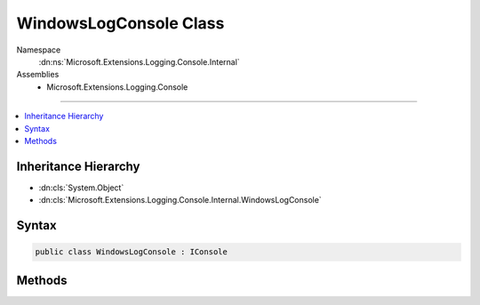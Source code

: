 

WindowsLogConsole Class
=======================





Namespace
    :dn:ns:`Microsoft.Extensions.Logging.Console.Internal`
Assemblies
    * Microsoft.Extensions.Logging.Console

----

.. contents::
   :local:



Inheritance Hierarchy
---------------------


* :dn:cls:`System.Object`
* :dn:cls:`Microsoft.Extensions.Logging.Console.Internal.WindowsLogConsole`








Syntax
------

.. code-block:: csharp

    public class WindowsLogConsole : IConsole








.. dn:class:: Microsoft.Extensions.Logging.Console.Internal.WindowsLogConsole
    :hidden:

.. dn:class:: Microsoft.Extensions.Logging.Console.Internal.WindowsLogConsole

Methods
-------

.. dn:class:: Microsoft.Extensions.Logging.Console.Internal.WindowsLogConsole
    :noindex:
    :hidden:

    
    .. dn:method:: Microsoft.Extensions.Logging.Console.Internal.WindowsLogConsole.Flush()
    
        
    
        
        .. code-block:: csharp
    
            public void Flush()
    
    .. dn:method:: Microsoft.Extensions.Logging.Console.Internal.WindowsLogConsole.Write(System.String, System.Nullable<System.ConsoleColor>, System.Nullable<System.ConsoleColor>)
    
        
    
        
        :type message: System.String
    
        
        :type background: System.Nullable<System.Nullable`1>{System.ConsoleColor<System.ConsoleColor>}
    
        
        :type foreground: System.Nullable<System.Nullable`1>{System.ConsoleColor<System.ConsoleColor>}
    
        
        .. code-block:: csharp
    
            public void Write(string message, ConsoleColor? background, ConsoleColor? foreground)
    
    .. dn:method:: Microsoft.Extensions.Logging.Console.Internal.WindowsLogConsole.WriteLine(System.String, System.Nullable<System.ConsoleColor>, System.Nullable<System.ConsoleColor>)
    
        
    
        
        :type message: System.String
    
        
        :type background: System.Nullable<System.Nullable`1>{System.ConsoleColor<System.ConsoleColor>}
    
        
        :type foreground: System.Nullable<System.Nullable`1>{System.ConsoleColor<System.ConsoleColor>}
    
        
        .. code-block:: csharp
    
            public void WriteLine(string message, ConsoleColor? background, ConsoleColor? foreground)
    

